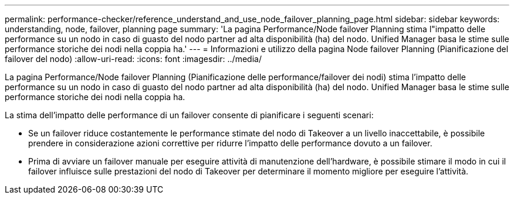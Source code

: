 ---
permalink: performance-checker/reference_understand_and_use_node_failover_planning_page.html 
sidebar: sidebar 
keywords: understanding, node, failover, planning page 
summary: 'La pagina Performance/Node failover Planning stima l"impatto delle performance su un nodo in caso di guasto del nodo partner ad alta disponibilità (ha) del nodo. Unified Manager basa le stime sulle performance storiche dei nodi nella coppia ha.' 
---
= Informazioni e utilizzo della pagina Node failover Planning (Pianificazione del failover del nodo)
:allow-uri-read: 
:icons: font
:imagesdir: ../media/


[role="lead"]
La pagina Performance/Node failover Planning (Pianificazione delle performance/failover dei nodi) stima l'impatto delle performance su un nodo in caso di guasto del nodo partner ad alta disponibilità (ha) del nodo. Unified Manager basa le stime sulle performance storiche dei nodi nella coppia ha.

La stima dell'impatto delle performance di un failover consente di pianificare i seguenti scenari:

* Se un failover riduce costantemente le performance stimate del nodo di Takeover a un livello inaccettabile, è possibile prendere in considerazione azioni correttive per ridurre l'impatto delle performance dovuto a un failover.
* Prima di avviare un failover manuale per eseguire attività di manutenzione dell'hardware, è possibile stimare il modo in cui il failover influisce sulle prestazioni del nodo di Takeover per determinare il momento migliore per eseguire l'attività.

